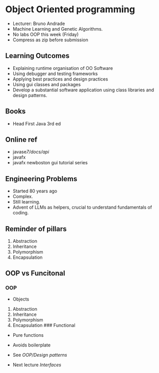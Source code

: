 * Object Oriented programming
:PROPERTIES:
:CUSTOM_ID: object-oriented-programming
:END:
- Lecturer: Bruno Andrade
- Machine Learning and Genetic Algorithms.
- No labs OOP this week (Friday)
- Compress as zip before submission

** Learning Outcomes
:PROPERTIES:
:CUSTOM_ID: learning-outcomes
:END:
- Explaining runtime organisation of OO Software
- Using debugger and testing frameworks
- Applying best practices and design practices
- Using gui classes and packages
- Develop a substantial software application using class libraries and
  design patterns.

** Books
:PROPERTIES:
:CUSTOM_ID: books
:END:
- Head First Java 3rd ed

** Online ref
:PROPERTIES:
:CUSTOM_ID: online-ref
:END:
- javase/7/docs/api/
- javafx
- javafx newboston gui tutorial series

** Engineering Problems
:PROPERTIES:
:CUSTOM_ID: engineering-problems
:END:
- Started 80 years ago
- Complex.
- Still learning.
- Advent of LLMs as helpers, crucial to understand fundamentals of
  coding.

** Reminder of pillars
:PROPERTIES:
:CUSTOM_ID: reminder-of-pillars
:END:
1. Abstraction
2. Inheritance
3. Polymorphism
4. Encapsulation

** OOP vs Funcitonal
:PROPERTIES:
:CUSTOM_ID: oop-vs-funcitonal
:END:
*** OOP
:PROPERTIES:
:CUSTOM_ID: oop
:END:
- Objects

1. Abstraction
2. Inheritance
3. Polymorphism
4. Encapsulation ### Functional

- Pure functions

- Avoids boilerplate

- See [[OOP/Design patterns]]

- Next lecture [[Interfaces]]
